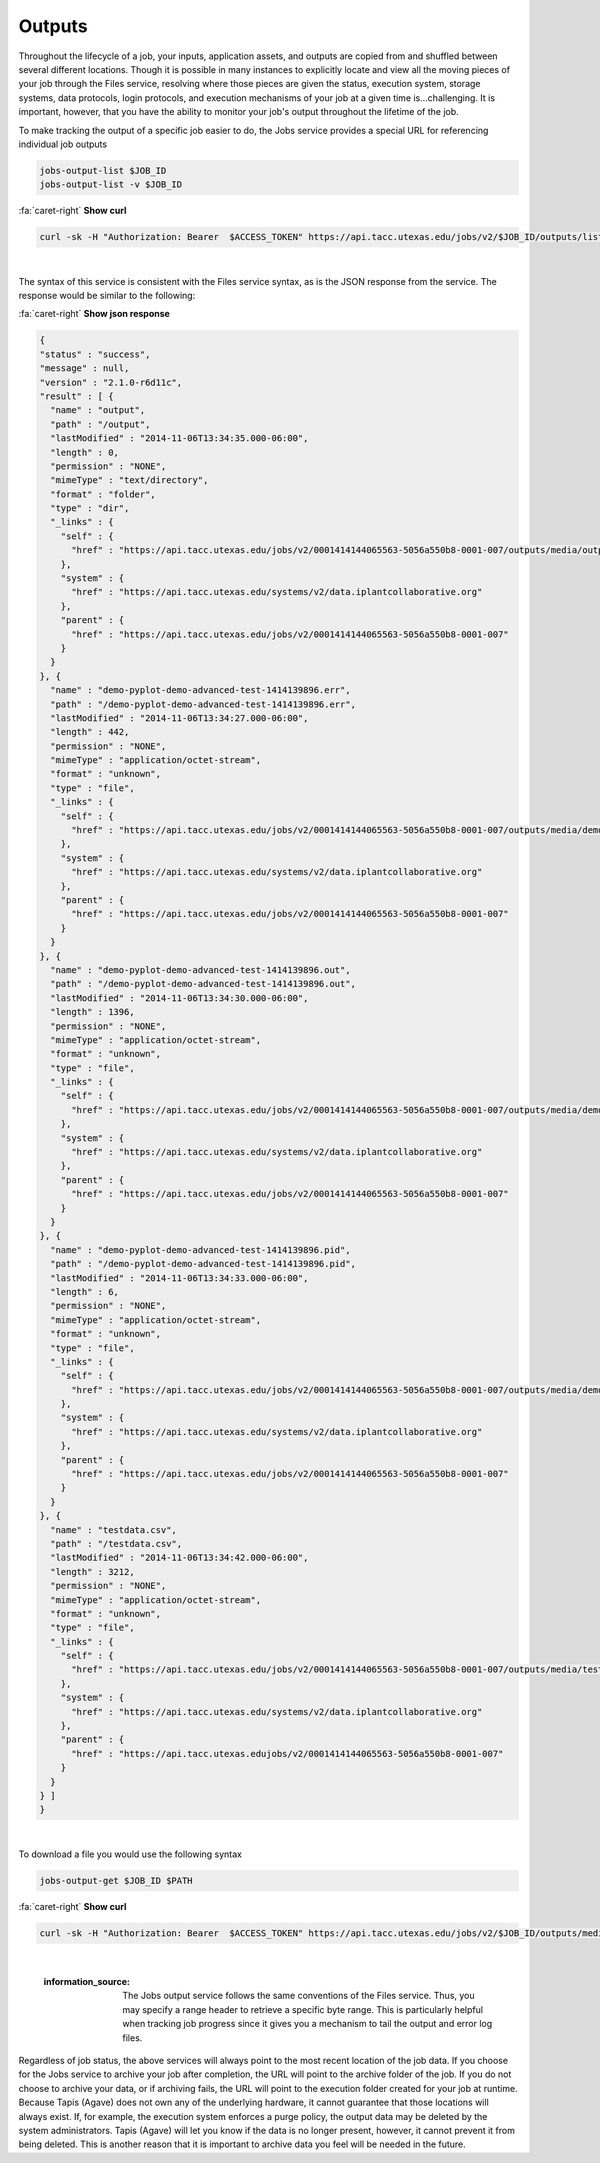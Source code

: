 
Outputs
=======

Throughout the lifecycle of a job, your inputs, application assets, and outputs are copied from and shuffled between several different locations. Though it is possible in many instances to explicitly locate and view all the moving pieces of your job through the Files service, resolving where those pieces are given the status, execution system, storage systems, data protocols, login protocols, and execution mechanisms of your job at a given time is...challenging. It is important, however, that you have the ability to monitor your job's output throughout the lifetime of the job.

To make tracking the output of a specific job easier to do, the Jobs service provides a special URL for referencing individual job outputs

.. code-block::

   jobs-output-list $JOB_ID
   jobs-output-list -v $JOB_ID

.. container:: foldable

     .. container:: header

        :fa:`caret-right`
        **Show curl**

     .. code-block:: shell

        curl -sk -H "Authorization: Bearer  $ACCESS_TOKEN" https://api.tacc.utexas.edu/jobs/v2/$JOB_ID/outputs/listings/?pretty=true
|


The syntax of this service is consistent with the Files service syntax, as is the JSON response from the service. The response would be similar to the following:

.. container:: foldable

     .. container:: header

        :fa:`caret-right`
        **Show json response**

     .. code-block:: json

        {
        "status" : "success",
        "message" : null,
        "version" : "2.1.0-r6d11c",
        "result" : [ {
          "name" : "output",
          "path" : "/output",
          "lastModified" : "2014-11-06T13:34:35.000-06:00",
          "length" : 0,
          "permission" : "NONE",
          "mimeType" : "text/directory",
          "format" : "folder",
          "type" : "dir",
          "_links" : {
            "self" : {
              "href" : "https://api.tacc.utexas.edu/jobs/v2/0001414144065563-5056a550b8-0001-007/outputs/media/output"
            },
            "system" : {
              "href" : "https://api.tacc.utexas.edu/systems/v2/data.iplantcollaborative.org"
            },
            "parent" : {
              "href" : "https://api.tacc.utexas.edu/jobs/v2/0001414144065563-5056a550b8-0001-007"
            }
          }
        }, {
          "name" : "demo-pyplot-demo-advanced-test-1414139896.err",
          "path" : "/demo-pyplot-demo-advanced-test-1414139896.err",
          "lastModified" : "2014-11-06T13:34:27.000-06:00",
          "length" : 442,
          "permission" : "NONE",
          "mimeType" : "application/octet-stream",
          "format" : "unknown",
          "type" : "file",
          "_links" : {
            "self" : {
              "href" : "https://api.tacc.utexas.edu/jobs/v2/0001414144065563-5056a550b8-0001-007/outputs/media/demo-pyplot-demo-advanced-test-1414139896.err"
            },
            "system" : {
              "href" : "https://api.tacc.utexas.edu/systems/v2/data.iplantcollaborative.org"
            },
            "parent" : {
              "href" : "https://api.tacc.utexas.edu/jobs/v2/0001414144065563-5056a550b8-0001-007"
            }
          }
        }, {
          "name" : "demo-pyplot-demo-advanced-test-1414139896.out",
          "path" : "/demo-pyplot-demo-advanced-test-1414139896.out",
          "lastModified" : "2014-11-06T13:34:30.000-06:00",
          "length" : 1396,
          "permission" : "NONE",
          "mimeType" : "application/octet-stream",
          "format" : "unknown",
          "type" : "file",
          "_links" : {
            "self" : {
              "href" : "https://api.tacc.utexas.edu/jobs/v2/0001414144065563-5056a550b8-0001-007/outputs/media/demo-pyplot-demo-advanced-test-1414139896.out"
            },
            "system" : {
              "href" : "https://api.tacc.utexas.edu/systems/v2/data.iplantcollaborative.org"
            },
            "parent" : {
              "href" : "https://api.tacc.utexas.edu/jobs/v2/0001414144065563-5056a550b8-0001-007"
            }
          }
        }, {
          "name" : "demo-pyplot-demo-advanced-test-1414139896.pid",
          "path" : "/demo-pyplot-demo-advanced-test-1414139896.pid",
          "lastModified" : "2014-11-06T13:34:33.000-06:00",
          "length" : 6,
          "permission" : "NONE",
          "mimeType" : "application/octet-stream",
          "format" : "unknown",
          "type" : "file",
          "_links" : {
            "self" : {
              "href" : "https://api.tacc.utexas.edu/jobs/v2/0001414144065563-5056a550b8-0001-007/outputs/media/demo-pyplot-demo-advanced-test-1414139896.pid"
            },
            "system" : {
              "href" : "https://api.tacc.utexas.edu/systems/v2/data.iplantcollaborative.org"
            },
            "parent" : {
              "href" : "https://api.tacc.utexas.edu/jobs/v2/0001414144065563-5056a550b8-0001-007"
            }
          }
        }, {
          "name" : "testdata.csv",
          "path" : "/testdata.csv",
          "lastModified" : "2014-11-06T13:34:42.000-06:00",
          "length" : 3212,
          "permission" : "NONE",
          "mimeType" : "application/octet-stream",
          "format" : "unknown",
          "type" : "file",
          "_links" : {
            "self" : {
              "href" : "https://api.tacc.utexas.edu/jobs/v2/0001414144065563-5056a550b8-0001-007/outputs/media/testdata.csv"
            },
            "system" : {
              "href" : "https://api.tacc.utexas.edu/systems/v2/data.iplantcollaborative.org"
            },
            "parent" : {
              "href" : "https://api.tacc.utexas.edujobs/v2/0001414144065563-5056a550b8-0001-007"
            }
          }
        } ]
        }
|


To download a file you would use the following syntax

.. code-block::

   jobs-output-get $JOB_ID $PATH

.. container:: foldable

     .. container:: header

        :fa:`caret-right`
        **Show curl**

     .. code-block:: shell

        curl -sk -H "Authorization: Bearer  $ACCESS_TOKEN" https://api.tacc.utexas.edu/jobs/v2/$JOB_ID/outputs/media/$PATH
|

   :information_source: The Jobs output service follows the same conventions of the Files service. Thus, you may specify a range header to retrieve a specific byte range. This is particularly helpful when tracking job progress since it gives you a mechanism to tail the output and error log files.


Regardless of job status, the above services will always point to the most recent location of the job data. If you choose for the Jobs service to archive your job after completion, the URL will point to the archive folder of the job. If you do not choose to archive your data, or if archiving fails, the URL will point to the execution folder created for your job at runtime. Because Tapis (Agave) does not own any of the underlying hardware, it cannot guarantee that those locations will always exist. If, for example, the execution system enforces a purge policy, the output data may be deleted by the system administrators. Tapis (Agave) will let you know if the data is no longer present, however, it cannot prevent it from being deleted. This is another reason that it is important to archive data you feel will be needed in the future.
